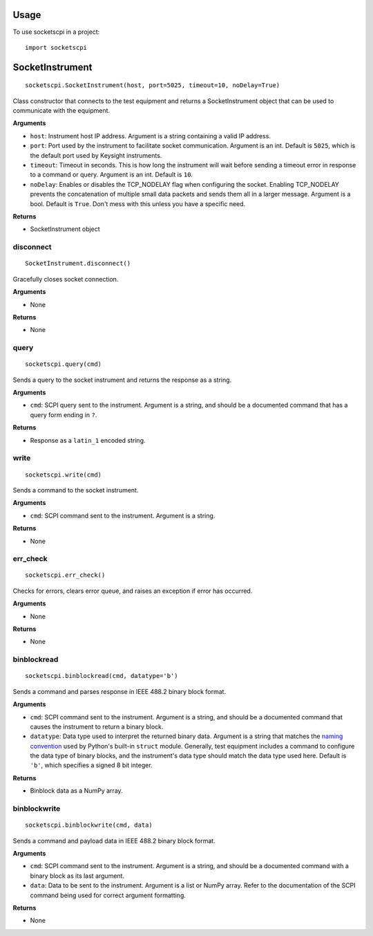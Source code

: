 =====
Usage
=====

To use socketscpi in a project::

    import socketscpi


====================
**SocketInstrument**
====================
::

    socketscpi.SocketInstrument(host, port=5025, timeout=10, noDelay=True)

Class constructor that connects to the test equipment and returns a SocketInstrument object that can be used to communicate with the equipment.

**Arguments**

* ``host``: Instrument host IP address. Argument is a string containing a valid IP address.
* ``port``: Port used by the instrument to facilitate socket communication. Argument is an int. Default is ``5025``, which is the default port used by Keysight instruments.
* ``timeout``: Timeout in seconds. This is how long the instrument will wait before sending a timeout error in response to a command or query. Argument is an int. Default is ``10``.
* ``noDelay``: Enables or disables the TCP_NODELAY flag when configuring the socket. Enabling TCP_NODELAY prevents the concatenation of multiple small data packets and sends them all in a larger message. Argument is a bool. Default is ``True``. Don't mess with this unless you have a specific need.

**Returns**

* SocketInstrument object


**disconnect**
--------------
::

    SocketInstrument.disconnect()

Gracefully closes socket connection.

**Arguments**

* None

**Returns**

* None


**query**
---------
::

    socketscpi.query(cmd)


Sends a query to the socket instrument and returns the response as a string.

**Arguments**

* ``cmd``: SCPI query sent to the instrument. Argument is a string, and should be a documented command that has a query form ending in ``?``.

**Returns**

* Response as a ``latin_1`` encoded string.


**write**
---------
::

    socketscpi.write(cmd)

Sends a command to the socket instrument.

**Arguments**

* ``cmd``: SCPI command sent to the instrument. Argument is a string.

**Returns**

* None


**err_check**
-------------
::

    socketscpi.err_check()

Checks for errors, clears error queue, and raises an exception if error has occurred.

**Arguments**

* None

**Returns**

* None


**binblockread**
----------------
::

    socketscpi.binblockread(cmd, datatype='b')

Sends a command and parses response in IEEE 488.2 binary block format.

**Arguments**

* ``cmd``: SCPI command sent to the instrument. Argument is a string, and should be a documented command that causes the instrument to return a binary block.
* ``datatype``: Data type used to interpret the returned binary data. Argument is a string that matches the `naming convention <https://docs.python.org/3/library/struct.html#format-characters>`_ used by Python's built-in ``struct`` module. Generally, test equipment includes a command to configure the data type of binary blocks, and the instrument's data type should match the data type used here. Default is ``'b'``, which specifies a signed 8 bit integer.

**Returns**

* Binblock data as a NumPy array.


**binblockwrite**
-----------------
::

    socketscpi.binblockwrite(cmd, data)

Sends a command and payload data in IEEE 488.2 binary block format.

**Arguments**

* ``cmd``: SCPI command sent to the instrument. Argument is a string, and should be a documented command with a binary block as its last argument.
* ``data``: Data to be sent to the instrument. Argument is a list or NumPy array. Refer to the documentation of the SCPI command being used for correct argument formatting.

**Returns**

* None
